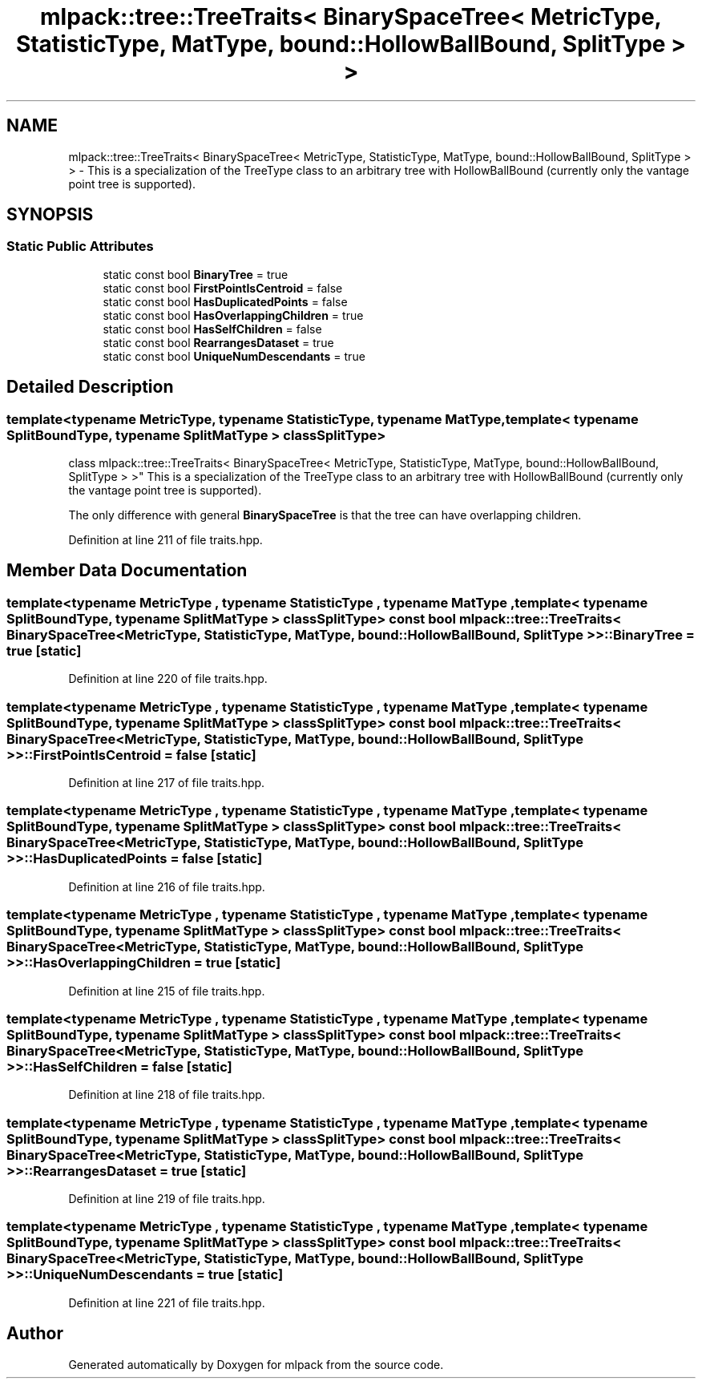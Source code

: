 .TH "mlpack::tree::TreeTraits< BinarySpaceTree< MetricType, StatisticType, MatType, bound::HollowBallBound, SplitType > >" 3 "Sat Mar 25 2017" "Version master" "mlpack" \" -*- nroff -*-
.ad l
.nh
.SH NAME
mlpack::tree::TreeTraits< BinarySpaceTree< MetricType, StatisticType, MatType, bound::HollowBallBound, SplitType > > \- This is a specialization of the TreeType class to an arbitrary tree with HollowBallBound (currently only the vantage point tree is supported)\&.  

.SH SYNOPSIS
.br
.PP
.SS "Static Public Attributes"

.in +1c
.ti -1c
.RI "static const bool \fBBinaryTree\fP = true"
.br
.ti -1c
.RI "static const bool \fBFirstPointIsCentroid\fP = false"
.br
.ti -1c
.RI "static const bool \fBHasDuplicatedPoints\fP = false"
.br
.ti -1c
.RI "static const bool \fBHasOverlappingChildren\fP = true"
.br
.ti -1c
.RI "static const bool \fBHasSelfChildren\fP = false"
.br
.ti -1c
.RI "static const bool \fBRearrangesDataset\fP = true"
.br
.ti -1c
.RI "static const bool \fBUniqueNumDescendants\fP = true"
.br
.in -1c
.SH "Detailed Description"
.PP 

.SS "template<typename MetricType, typename StatisticType, typename MatType, template< typename SplitBoundType, typename SplitMatType > class SplitType>
.br
class mlpack::tree::TreeTraits< BinarySpaceTree< MetricType, StatisticType, MatType, bound::HollowBallBound, SplitType > >"
This is a specialization of the TreeType class to an arbitrary tree with HollowBallBound (currently only the vantage point tree is supported)\&. 

The only difference with general \fBBinarySpaceTree\fP is that the tree can have overlapping children\&. 
.PP
Definition at line 211 of file traits\&.hpp\&.
.SH "Member Data Documentation"
.PP 
.SS "template<typename MetricType , typename StatisticType , typename MatType , template< typename SplitBoundType, typename SplitMatType > class SplitType> const bool \fBmlpack::tree::TreeTraits\fP< \fBBinarySpaceTree\fP< MetricType, StatisticType, MatType, \fBbound::HollowBallBound\fP, SplitType > >::BinaryTree = true\fC [static]\fP"

.PP
Definition at line 220 of file traits\&.hpp\&.
.SS "template<typename MetricType , typename StatisticType , typename MatType , template< typename SplitBoundType, typename SplitMatType > class SplitType> const bool \fBmlpack::tree::TreeTraits\fP< \fBBinarySpaceTree\fP< MetricType, StatisticType, MatType, \fBbound::HollowBallBound\fP, SplitType > >::FirstPointIsCentroid = false\fC [static]\fP"

.PP
Definition at line 217 of file traits\&.hpp\&.
.SS "template<typename MetricType , typename StatisticType , typename MatType , template< typename SplitBoundType, typename SplitMatType > class SplitType> const bool \fBmlpack::tree::TreeTraits\fP< \fBBinarySpaceTree\fP< MetricType, StatisticType, MatType, \fBbound::HollowBallBound\fP, SplitType > >::HasDuplicatedPoints = false\fC [static]\fP"

.PP
Definition at line 216 of file traits\&.hpp\&.
.SS "template<typename MetricType , typename StatisticType , typename MatType , template< typename SplitBoundType, typename SplitMatType > class SplitType> const bool \fBmlpack::tree::TreeTraits\fP< \fBBinarySpaceTree\fP< MetricType, StatisticType, MatType, \fBbound::HollowBallBound\fP, SplitType > >::HasOverlappingChildren = true\fC [static]\fP"

.PP
Definition at line 215 of file traits\&.hpp\&.
.SS "template<typename MetricType , typename StatisticType , typename MatType , template< typename SplitBoundType, typename SplitMatType > class SplitType> const bool \fBmlpack::tree::TreeTraits\fP< \fBBinarySpaceTree\fP< MetricType, StatisticType, MatType, \fBbound::HollowBallBound\fP, SplitType > >::HasSelfChildren = false\fC [static]\fP"

.PP
Definition at line 218 of file traits\&.hpp\&.
.SS "template<typename MetricType , typename StatisticType , typename MatType , template< typename SplitBoundType, typename SplitMatType > class SplitType> const bool \fBmlpack::tree::TreeTraits\fP< \fBBinarySpaceTree\fP< MetricType, StatisticType, MatType, \fBbound::HollowBallBound\fP, SplitType > >::RearrangesDataset = true\fC [static]\fP"

.PP
Definition at line 219 of file traits\&.hpp\&.
.SS "template<typename MetricType , typename StatisticType , typename MatType , template< typename SplitBoundType, typename SplitMatType > class SplitType> const bool \fBmlpack::tree::TreeTraits\fP< \fBBinarySpaceTree\fP< MetricType, StatisticType, MatType, \fBbound::HollowBallBound\fP, SplitType > >::UniqueNumDescendants = true\fC [static]\fP"

.PP
Definition at line 221 of file traits\&.hpp\&.

.SH "Author"
.PP 
Generated automatically by Doxygen for mlpack from the source code\&.
